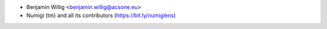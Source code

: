 * Benjamin Willig <benjamin.willig@acsone.eu>
* Numigi (tm) and all its contributors (https://bit.ly/numigiens)
